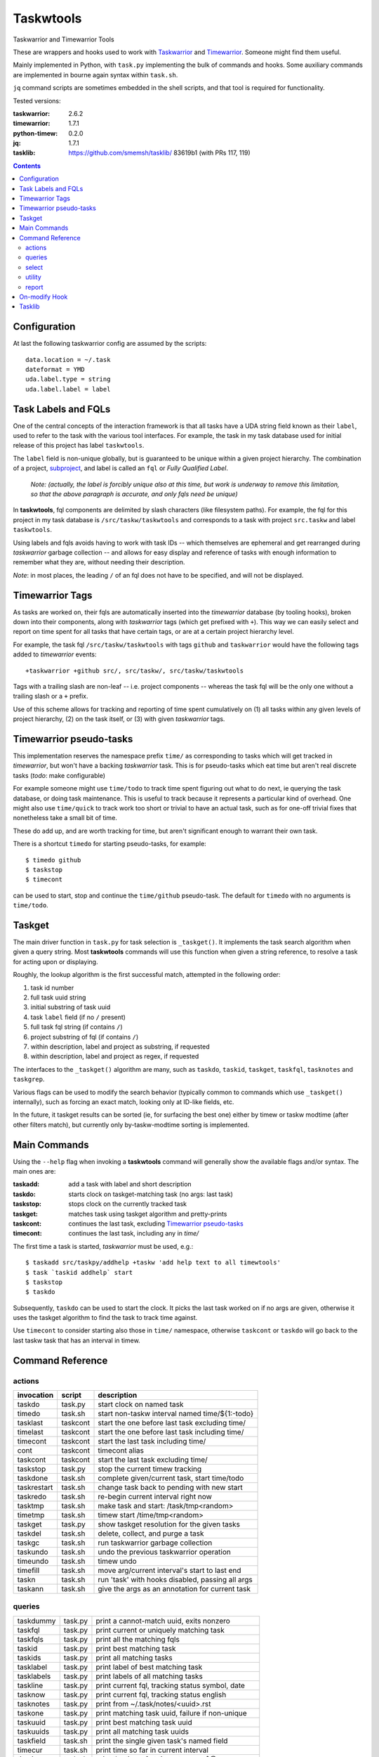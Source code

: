 Taskwtools
==============================================================================

Taskwarrior and Timewarrior Tools

These are wrappers and hooks used to work with `Taskwarrior`_ and
`Timewarrior`_.  Someone might find them useful.

Mainly implemented in Python, with ``task.py`` implementing the bulk
of commands and hooks.  Some auxiliary commands are implemented in
bourne again syntax within ``task.sh``.

``jq`` command scripts are sometimes embedded in the shell scripts, and
that tool is required for functionality.

Tested versions:

:taskwarrior: 2.6.2
:timewarrior: 1.7.1
:python-timew: 0.2.0
:jq: 1.7.1
:tasklib: https://github.com/smemsh/tasklib/ 83619b1 (with PRs 117, 119)

.. contents::

.. _Taskwarrior: https://github.com/GothenburgBitFactory/taskwarrior
.. _Timewarrior: https://github.com/GothenburgBitFactory/timewarrior


Configuration
~~~~~~~~~~~~~~~~~~~~~~~~~~~~~~~~~~~~~~~~~~~~~~~~~~~~~~~~~~~~~~~~~~~~~~~~~~~~~~

At last the following taskwarrior config are assumed by the scripts::

  data.location = ~/.task
  dateformat = YMD
  uda.label.type = string
  uda.label.label = label


Task Labels and FQLs
~~~~~~~~~~~~~~~~~~~~~~~~~~~~~~~~~~~~~~~~~~~~~~~~~~~~~~~~~~~~~~~~~~~~~~~~~~~~~~

One of the central concepts of the interaction framework is that all
tasks have a UDA string field known as their ``label``, used to refer to
the task with the various tool interfaces.  For example, the task in my
task database used for initial release of this project has label
``taskwtools``.

The ``label`` field is non-unique globally, but is guaranteed to be
unique within a given project hierarchy.  The combination of a project,
subproject_, and label is called an ``fql`` or *Fully Qualified Label*.

  *Note: (actually, the label is forcibly unique also at this
  time, but work is underway to remove this limitation, so that
  the above paragraph is accurate, and only fqls need be unique)*

In **taskwtools**, fql components are delimited by slash characters
(like filesystem paths).  For example, the fql for this project in my
task database is ``/src/taskw/taskwtools`` and corresponds to a task
with project ``src.taskw`` and label ``taskwtools``.

Using labels and fqls avoids having to work with task IDs -- which
themselves are ephemeral and get rearranged during *taskwarrior* garbage
collection -- and allows for easy display and reference of tasks with
enough information to remember what they are, without needing their
description.

*Note*: in most places, the leading ``/`` of an fql does not have to be
specified, and will not be displayed.

.. _subproject: GothenburgBitFactory/taskwarrior@fd7bb9da


Timewarrior Tags
~~~~~~~~~~~~~~~~~~~~~~~~~~~~~~~~~~~~~~~~~~~~~~~~~~~~~~~~~~~~~~~~~~~~~~~~~~~~~~

As tasks are worked on, their fqls are automatically inserted into the
*timewarrior* database (by tooling hooks), broken down into their
components, along with *taskwarrior* tags (which get prefixed with
``+``).  This way we can easily select and report on time spent for all
tasks that have certain tags, or are at a certain project hierarchy
level.

For example, the task fql ``/src/taskw/taskwtools`` with tags ``github``
and ``taskwarrior`` would have the following tags added to *timewarrior*
events::

    +taskwarrior +github src/, src/taskw/, src/taskw/taskwtools

Tags with a trailing slash are non-leaf -- i.e. project components --
whereas the task fql will be the only one without a trailing slash or a
``+`` prefix.

Use of this scheme allows for tracking and reporting of time spent
cumulatively on (1) all tasks within any given levels of project
hierarchy, (2) on the task itself, or (3) with given *taskwarrior* tags.


Timewarrior pseudo-tasks
~~~~~~~~~~~~~~~~~~~~~~~~~~~~~~~~~~~~~~~~~~~~~~~~~~~~~~~~~~~~~~~~~~~~~~~~~~~~~~

This implementation reserves the namespace prefix ``time/`` as
corresponding to tasks which will get tracked in *timewarrior*, but
won't have a backing *taskwarrior* task.  This is for pseudo-tasks which
eat time but aren't real discrete tasks (*todo*: make configurable)

For example someone might use ``time/todo`` to track time spent figuring
out what to do next, ie querying the task database, or doing task
maintenance.  This is useful to track because it represents a particular
kind of overhead.  One might also use ``time/quick`` to track work too
short or trivial to have an actual task, such as for one-off trivial
fixes that nonetheless take a small bit of time.

These do add up, and are worth tracking for time, but aren't significant
enough to warrant their own task.

There is a shortcut ``timedo`` for starting pseudo-tasks, for example::

    $ timedo github
    $ taskstop
    $ timecont

can be used to start, stop and continue the ``time/github`` pseudo-task.
The default for ``timedo`` with no arguments is ``time/todo``.


Taskget
~~~~~~~~~~~~~~~~~~~~~~~~~~~~~~~~~~~~~~~~~~~~~~~~~~~~~~~~~~~~~~~~~~~~~~~~~~~~~~

The main driver function in ``task.py`` for task selection is
``_taskget()``.  It implements the task search algorithm when given a
query string.  Most **taskwtools** commands will use this function when
given a string reference, to resolve a task for acting upon or displaying.

Roughly, the lookup algorithm is the first successful match, attempted
in the following order:

#. task id number
#. full task uuid string
#. initial substring of task uuid
#. task ``label`` field (if no ``/`` present)
#. full task fql string (if contains ``/``)
#. project substring of fql (if contains ``/``)
#. within description, label and project as substring, if requested
#. within description, label and project as regex, if requested

The interfaces to the ``_taskget()`` algorithm are many, such as
``taskdo``, ``taskid``, ``taskget``, ``taskfql``, ``tasknotes`` and
``taskgrep``.

Various flags can be used to modify the search behavior (typically
common to commands which use ``_taskget()`` internally), such as forcing
an exact match, looking only at ID-like fields, etc.

In the future, it taskget results can be sorted (ie, for surfacing the
best one) either by timew or taskw modtime (after other filters match),
but currently only by-taskw-modtime sorting is implemented.


Main Commands
~~~~~~~~~~~~~~~~~~~~~~~~~~~~~~~~~~~~~~~~~~~~~~~~~~~~~~~~~~~~~~~~~~~~~~~~~~~~~~

Using the ``--help`` flag when invoking a **taskwtools** command will
generally show the available flags and/or syntax.  The main ones are:

:taskadd:   add a task with label and short description
:taskdo:    starts clock on taskget-matching task (no args: last task)
:taskstop:  stops clock on the currently tracked task
:taskget:   matches task using taskget algorithm and pretty-prints
:taskcont:  continues the last task, excluding `Timewarrior pseudo-tasks`_
:timecont:  continues the last task, including any in `time/`

The first time a task is started, *taskwarrior* must be used, e.g.::

  $ taskadd src/taskpy/addhelp +taskw 'add help text to all timewtools'
  $ task `taskid addhelp` start
  $ taskstop
  $ taskdo

Subsequently, ``taskdo`` can be used to start the clock.  It picks the
last task worked on if no args are given, otherwise it uses the taskget
algorithm to find the task to track time against.

Use ``timecont`` to consider starting also those in ``time/`` namespace,
otherwise ``taskcont`` or ``taskdo`` will go back to the last taskw task
that has an interval in timew.


Command Reference
~~~~~~~~~~~~~~~~~~~~~~~~~~~~~~~~~~~~~~~~~~~~~~~~~~~~~~~~~~~~~~~~~~~~~~~~~~~~~~


actions
------------------------------------------------------------------------------

=============== =========== ==================================================
invocation      script      description
=============== =========== ==================================================
taskdo          task.py     start clock on named task
timedo          task.sh     start non-taskw interval named time/${1:-todo}
tasklast        taskcont    start the one before last task excluding time/
timelast        taskcont    start the one before last task including time/
timecont        taskcont    start the last task including time/
cont            taskcont    timecont alias
taskcont        taskcont    start the last task excluding time/
taskstop        task.py     stop the current timew tracking
taskdone        task.sh     complete given/current task, start time/todo
taskrestart     task.sh     change task back to pending with new start
taskredo        task.sh     re-begin current interval right now
tasktmp         task.sh     make task and start: /task/tmp<random>
timetmp         task.sh     timew start /time/tmp<random>
taskget         task.py     show taskget resolution for the given tasks
taskdel         task.sh     delete, collect, and purge a task
taskgc          task.sh     run taskwarrior garbage collection
taskundo        task.sh     undo the previous taskwarrior operation
timeundo        task.sh     timew undo
timefill        task.sh     move arg/current interval's start to last end
taskn           task.sh     run 'task' with hooks disabled, passing all args
taskann         task.sh     give the args as an annotation for current task
=============== =========== ==================================================


queries
------------------------------------------------------------------------------

=============== =========== ==================================================
taskdummy       task.py     print a cannot-match uuid, exits nonzero
taskfql         task.py     print current or uniquely matching task
taskfqls        task.py     print all the matching fqls
taskid          task.py     print best matching task
taskids         task.py     print all matching tasks
tasklabel       task.py     print label of best matching task
tasklabels      task.py     print labels of all matching tasks
taskline        task.py     print current fql, tracking status symbol, date
tasknow         task.py     print current fql, tracking status english
tasknotes       task.py     print from ~/.task/notes/<uuid>.rst
taskone         task.py     print matching task uuid, failure if non-unique
taskuuid        task.py     print best matching task uuid
taskuuids       task.py     print all matching task uuids
taskfield       task.sh     print the single given task's named field
timecur         task.sh     print time so far in current interval
timein          task.sh     print the timewfmt time at now + $@
timeline        task.sh     print time spent in recent calendars
timeopen        task.sh     print time tracked since clock last off
timels          task.sh     print list of timew entries in time/ fqlspace
timevals        task.sh     print all intervals that tracked given taskfql
timewk          task.sh     print the timew time given ISO week num begins
timewtags       task.py     print the timew tags of current or given task
taskday         task.py     print labels of tasks from last N[=1] days
taskall         task.py     taskday 0 (all tasks)
taskmonth       task.py     taskday 30
tasks           task.py     taskday 7
taskweek        task.py     taskday 7
taskyear        task.py     taskday 365
=============== =========== ==================================================


select
------------------------------------------------------------------------------

=============== =========== ==================================================
taskcur         task.sh     select the active task
taskdeps        task.sh     select all dependents of given tasks
taskl           task.sh     select task with given unique label substring
taskgrep        task.sh     search by taskget/rst grep, default report
taskgrepp       task.sh     taskgrep with report all
taskgrepu       task.sh     taskgrep -u (display only uuids)
taskgrepx       task.sh     taskgrep -x (export as json)
=============== =========== ==================================================


utility
------------------------------------------------------------------------------

=============== =========== ==================================================
fqlfmt          task.sh     print label, project hierarchy cols from fqls
timewfmt        task.sh     completes partial YYYYDDMMHHMMSS as timew time
tasknote        taskopen    display ~/.task/notes/<uuid.rst>, -e to edit
taskopen        taskopen    scrape task notes/rst for urls and pick one
=============== =========== ==================================================

report
------------------------------------------------------------------------------

=============== =========== ==================================================
taskrecent      taskrecent  displays recent tasks by taskw modtime, has flags
timerecent      taskrecent  taskrecent but by timew modtime, not task metadata
timesum         task.sh     calculates time tracked since arg or :all
timestat        task.sh     timew summary for the args or :all
taskreport      task.sh     print unique fqls/times during given time range
taskprjs        task.sh     show unique full project hierarchies, dot seps
=============== =========== ==================================================


On-modify Hook
~~~~~~~~~~~~~~~~~~~~~~~~~~~~~~~~~~~~~~~~~~~~~~~~~~~~~~~~~~~~~~~~~~~~~~~~~~~~~~

**TODO**: document that the hook (in ``task.py``) handles propagating
changes in label and project to timew, and other things like safety,
preventing duplicates, etc

To run without the hook, use ``taskn`` to invoke.


Tasklib
~~~~~~~~~~~~~~~~~~~~~~~~~~~~~~~~~~~~~~~~~~~~~~~~~~~~~~~~~~~~~~~~~~~~~~~~~~~~~~

The tasklib we use needs patches, but no response to my PRs in 2+ years,
project is stalled or abandoned, so my forked tasklib is used, see "Tested
versions" above.
